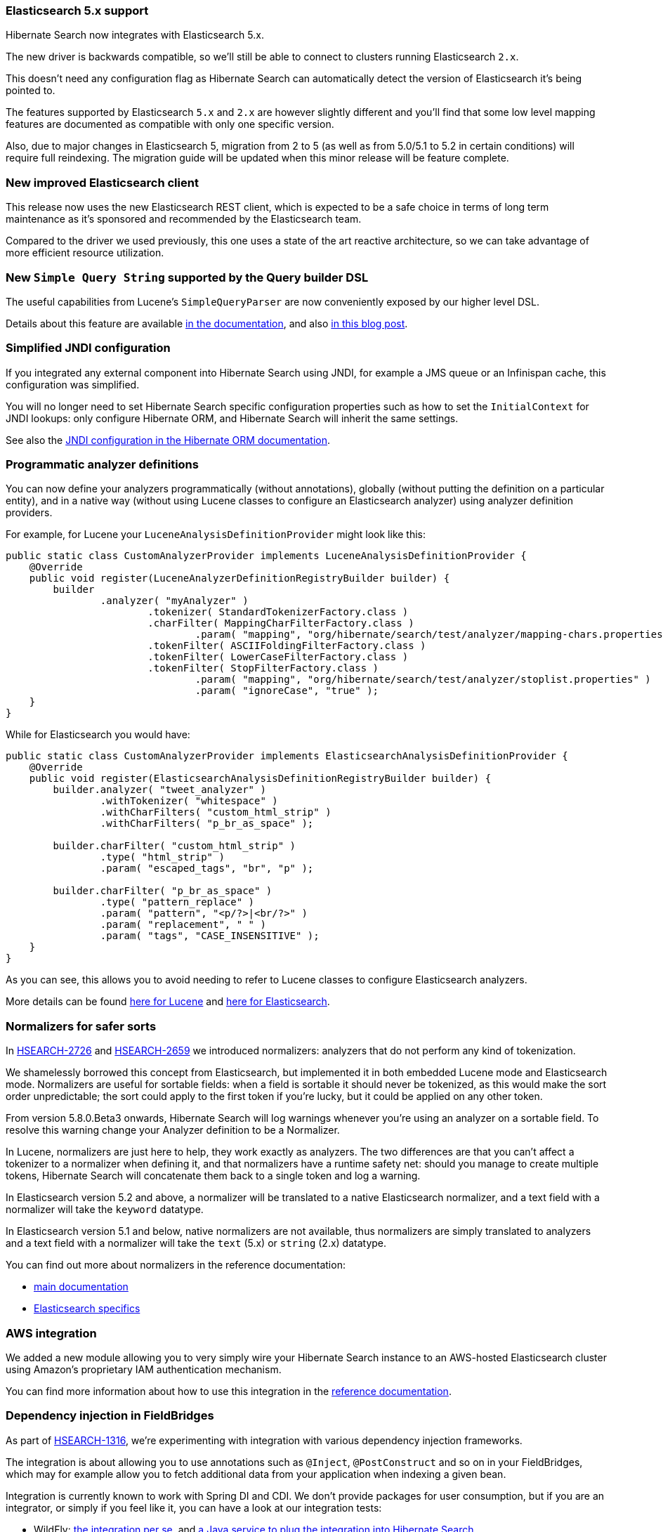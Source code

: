 :awestruct-layout: project-releases-series
:awestruct-project: search
:awestruct-series_version: "5.8"
:page-interpolate: true

[[elasticsearch-5]]
=== Elasticsearch 5.x support

Hibernate Search now integrates with Elasticsearch 5.x.

The new driver is backwards compatible, so we'll still be able to connect to
clusters running Elasticsearch `2.x`.

This doesn't need any configuration flag as Hibernate Search can automatically
detect the version of Elasticsearch it's being pointed to.

The features supported by Elasticsearch `5.x` and `2.x` are however slightly
different and you'll find that some low level mapping features are documented
as compatible with only one specific version.

Also, due to major changes in Elasticsearch 5, migration from 2 to 5
(as well as from 5.0/5.1 to 5.2 in certain conditions)
will require full reindexing.
The migration guide will be updated when this minor release will be feature
complete.

[[new-elasticsearch-client]]
=== New improved Elasticsearch client

This release now uses the new Elasticsearch REST client, which is expected to
be a safe choice in terms of long term maintenance as it's sponsored and
recommended by the Elasticsearch team.

Compared to the driver we used previously, this one uses a state of the art
reactive architecture, so we can take advantage of more efficient resource
utilization.

[[simple-query-string]]
=== New `Simple Query String` supported by the Query builder DSL

The useful capabilities from Lucene's `SimpleQueryParser` are now conveniently
exposed by our higher level DSL.

Details about this feature are available https://docs.jboss.org/hibernate/search/5.8/reference/en-US/html_single/#_simple_query_string_queries[in the documentation],
and also http://in.relation.to/2017/04/27/simple-query-string-what-about-it/[in this blog post].

[[simplified-jndi-configuration]]
=== Simplified JNDI configuration

If you integrated any external component into Hibernate Search using JNDI,
for example a JMS queue or an Infinispan cache, this configuration was simplified.

You will no longer need to set Hibernate Search specific configuration
properties such as how to set the `InitialContext` for JNDI lookups:
only configure Hibernate ORM, and Hibernate Search will inherit the same
settings.

See also the http://docs.jboss.org/hibernate/orm/5.2/userguide/html_single/Hibernate_User_Guide.html#jndi[JNDI configuration in the Hibernate ORM documentation].

[[analyzer-providers]]
=== Programmatic analyzer definitions

You can now define your analyzers programmatically (without annotations),
globally (without putting the definition on a particular entity),
and in a native way (without using Lucene classes to configure an Elasticsearch analyzer)
using analyzer definition providers.

For example, for Lucene your `LuceneAnalysisDefinitionProvider` might look like this:

[source, JAVA]
----
public static class CustomAnalyzerProvider implements LuceneAnalysisDefinitionProvider {
    @Override
    public void register(LuceneAnalyzerDefinitionRegistryBuilder builder) {
        builder
                .analyzer( "myAnalyzer" )
                        .tokenizer( StandardTokenizerFactory.class )
                        .charFilter( MappingCharFilterFactory.class )
                                .param( "mapping", "org/hibernate/search/test/analyzer/mapping-chars.properties" )
                        .tokenFilter( ASCIIFoldingFilterFactory.class )
                        .tokenFilter( LowerCaseFilterFactory.class )
                        .tokenFilter( StopFilterFactory.class )
                                .param( "mapping", "org/hibernate/search/test/analyzer/stoplist.properties" )
                                .param( "ignoreCase", "true" );
    }
}
----

While for Elasticsearch you would have:

[source, JAVA]
----
public static class CustomAnalyzerProvider implements ElasticsearchAnalysisDefinitionProvider {
    @Override
    public void register(ElasticsearchAnalysisDefinitionRegistryBuilder builder) {
        builder.analyzer( "tweet_analyzer" )
                .withTokenizer( "whitespace" )
                .withCharFilters( "custom_html_strip" )
                .withCharFilters( "p_br_as_space" );
        
        builder.charFilter( "custom_html_strip" )
                .type( "html_strip" )
                .param( "escaped_tags", "br", "p" );

        builder.charFilter( "p_br_as_space" )
                .type( "pattern_replace" )
                .param( "pattern", "<p/?>|<br/?>" )
                .param( "replacement", " " )
                .param( "tags", "CASE_INSENSITIVE" );
    }
}
----

As you can see, this allows you to avoid needing to refer to Lucene classes to configure Elasticsearch analyzers. 
 
More details can be found 
https://docs.jboss.org/hibernate/search/5.8/reference/en-US/html_single/#section-programmatic-analyzer-definition[here for Lucene]
and https://docs.jboss.org/hibernate/search/5.8/reference/en-US/html_single/#_custom_analyzers_using_a_definition_provider[here for Elasticsearch].

[[normalizers]]
=== Normalizers for safer sorts

In https://hibernate.atlassian.net/browse/HSEARCH-2726[HSEARCH-2726]
and https://hibernate.atlassian.net/browse/HSEARCH-2659[HSEARCH-2659] we introduced normalizers:
analyzers that do not perform any kind of tokenization.

We shamelessly borrowed this concept from Elasticsearch, but implemented it in both embedded Lucene mode and Elasticsearch mode.
Normalizers are useful for sortable fields: when a field is sortable it should never be tokenized, as this would make the sort order unpredictable;
the sort could apply to the first token if you're lucky, but it could be applied on any other token.

From version 5.8.0.Beta3 onwards, Hibernate Search will log warnings whenever you're using an analyzer on a sortable field.
To resolve this warning change your Analyzer definition to be a Normalizer.

In Lucene, normalizers are just here to help, they work exactly as analyzers.
The two differences are that you can't affect a tokenizer to a normalizer when defining it,
and that normalizers have a runtime safety net: should you manage to create multiple tokens,
Hibernate Search will concatenate them back to a single token and log a warning.

In Elasticsearch version 5.2 and above, a normalizer will be translated to a native Elasticsearch normalizer,
and a text field with a normalizer will take the `keyword` datatype.

In Elasticsearch version 5.1 and below, native normalizers are not available,
thus normalizers are simply translated to analyzers
and a text field with a normalizer will take the `text` (5.x) or `string` (2.x) datatype.

You can find out more about normalizers in the reference documentation:

 * https://docs.jboss.org/hibernate/search/5.8/reference/en-US/html_single/#section-normalizers[main documentation]
 * https://docs.jboss.org/hibernate/search/5.8/reference/en-US/html_single/#_normalizers[Elasticsearch specifics]

[[aws-integration]]
=== AWS integration

We added a new module allowing you to very simply wire your Hibernate Search instance
to an AWS-hosted Elasticsearch cluster using Amazon's proprietary IAM authentication mechanism. 

You can find more information about how to use this integration in the
https://docs.jboss.org/hibernate/search/5.8/reference/en-US/html_single/#elasticsearch-integration-configuration-aws[reference documentation].

[[bean-resolver]]
=== Dependency injection in FieldBridges

As part of https://hibernate.atlassian.net/browse/HSEARCH-1316[HSEARCH-1316],
we're experimenting with integration with various dependency injection frameworks.

The integration is about allowing you to use annotations such as `@Inject`,
`@PostConstruct` and so on in your FieldBridges,
which may for example allow you to fetch additional data
from your application when indexing a given bean.

Integration is currently known to work with Spring DI and CDI.
We don't provide packages for user consumption,
but if you are an integrator, or simply if you feel like it,
you can have a look at our integration tests:

 * WildFly:
   https://github.com/hibernate/hibernate-search/tree/bf4342c8991e0384243ff22317c87102738daf59/integrationtest/wildfly/src/test/java/org/hibernate/search/test/integration/wildfly/cdi/integration[the integration per se],
   and https://github.com/hibernate/hibernate-search/blob/bf4342c8991e0384243ff22317c87102738daf59/integrationtest/wildfly/src/test/resources/cdi/META-INF/services/org.hibernate.service.spi.ServiceContributor[a Java service to plug the integration into Hibernate Search].
 * Spring Boot:
   https://github.com/hibernate/hibernate-search/tree/bf4342c8991e0384243ff22317c87102738daf59/integrationtest/spring/src/test/java/org/hibernate/search/test/integration/spring/injection/integration[the integration per se],
   https://github.com/hibernate/hibernate-search/blob/bf4342c8991e0384243ff22317c87102738daf59/integrationtest/spring/src/test/resources/META-INF/services/org.hibernate.service.spi.ServiceContributor[a Java service to plug the integration into Hibernate Search],
   and https://github.com/hibernate/hibernate-search/blob/bf4342c8991e0384243ff22317c87102738daf59/integrationtest/spring/src/test/java/org/hibernate/search/test/integration/spring/injection/SpringInjectionITApplicationConfiguration.java[the configuration of the bean factory].
